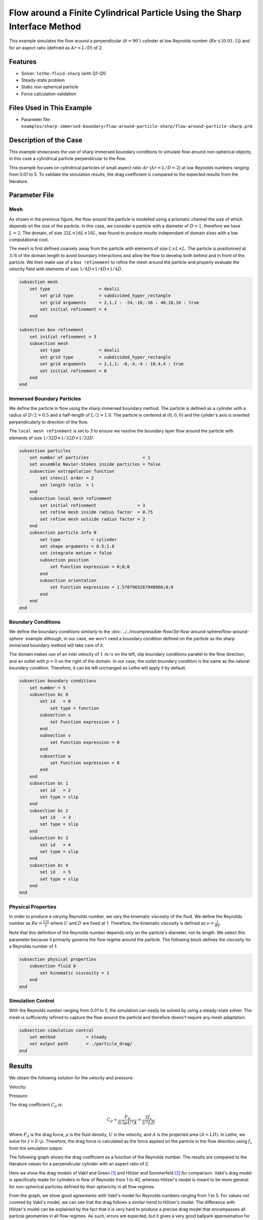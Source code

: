 ==============================================================================
Flow around a Finite Cylindrical Particle Using the Sharp Interface Method
==============================================================================

This example simulates the flow around a perpendicular (:math:`\theta = 90^\circ`) cylinder at low Reynolds number (:math:`Re \in [0.01, 5]`) and for an aspect ratio (defined as :math:`Ar = L/D`) of 2.

----------------------------------
Features
----------------------------------

- Solver: ``lethe-fluid-sharp`` (with Q1-Q1) 
- Steady-state problem
- Static non-spherical particle
- Force calculation validation

---------------------------
Files Used in This Example
---------------------------

- Parameter file: ``examples/sharp-immersed-boundary/flow-around-particle-sharp/flow-around-particle-sharp.prm``

------------------------
Description of the Case
------------------------

This example showcases the use of sharp immersed boundary conditions to simulate flow around non-spherical objects, in this case a cylindrical particle perpendicular to the flow. 

This example focuses on cylindrical particles of small aspect ratio :math:`Ar` (:math:`Ar = L/D = 2`) at low Reynolds numbers ranging from 0.01 to 5. To validate the simulation results, the drag coefficient is 
compared to the expected results from the literature. 

.. image:: images/flow-around-particle-sharp-case.png
    :alt: Simulation schematic
    :align: center

---------------
Parameter File
---------------

Mesh
~~~~

As shown in the previous figure, the flow around the particle is modelled using a prismatic channel the size of which depends on the size of the particle. In this case, we consider a particle with a diameter of :math:`D = 1`, therefore we have :math:`L = 2`. 
The domain, of size :math:`32 L \times 16 L \times 16 L`, was found to produce results independant of domain sizes with a low computational cost. 

The mesh is first defined coarsely away from the particle with elements of size :math:`L \times L \times L`. The particle is positionned at :math:`3/8` of the domain length to avoid boundary interactions and allow the flow to develop both behind and in front of the particle.
We then make use of a ``box refinement`` to refine the mesh around the particle and properly evaluate the velocity field with elements of size :math:`1/4 D \times 1/4 D \times 1/4 D`.

.. code-block:: text 

    subsection mesh
        set type                   = dealii
            set grid type          = subdivided_hyper_rectangle
            set grid arguments     = 2,1,1 : -24,-16,-16 : 40,16,16 : true
            set initial refinement = 4
        end

    subsection box refinement 
        set initial refinement = 3
        subsection mesh
            set type               = dealii
            set grid type          = subdivided_hyper_rectangle
            set grid arguments     = 2,1,1: -6,-4,-4 : 10,4,4 : true
            set initial refinement = 0
        end
    end

Immersed Boundary Particles
~~~~~~~~~~~~~~~~~~~~~~~~~~~

We define the particle in flow using the sharp immersed boundary method. The particle is defined as a cylinder with a radius of :math:`D/2 = 0.5` and a half-length of :math:`L/2 = 1.0`. The particle is centered at :math:`(0,0,0)` 
and the cylider's axis is oriented perpendicularly to direction of the flow. 

The ``local mesh refinement`` is set to 3 to ensure we resolve the boundary layer flow around the particle with elements of size :math:`1/32 D \times 1/32 D \times 1/32 D`.

.. code-block:: text

    subsection particles
        set number of particles                     = 1
        set assemble Navier-Stokes inside particles = false
        subsection extrapolation function
            set stencil order = 2
            set length ratio  = 1
        end
        subsection local mesh refinement
            set initial refinement                = 3
            set refine mesh inside radius factor  = 0.75
            set refine mesh outside radius factor = 2
        end
        subsection particle info 0
            set type            = cylinder
            set shape arguments = 0.5;1.0
            set integrate motion = false
            subsection position
                set Function expression = 0;0;0
            end
            subsection orientation
                set Function expression = 1.5707963267948966;0;0
            end
        end
    end

Boundary Conditions
~~~~~~~~~~~~~~~~~~~

We define the boundary conditions similarly to the :doc:`../../incompressible-flow/3d-flow-around-sphere/flow-around-sphere` example although, in our case, we won't need a boundary condition defined on the particle as the sharp immersed boundary method will take care of it.

The domain makes use of an inlet velocity of :math:`1~m/s` on the left, slip boundary conditions parallel to the flow direction, and an outlet with :math:`p = 0` on the right of the domain. In our case, the outlet boundary condition is the same as the natural boundary condition. Therefore, it can be left unchanged as Lethe will apply it by default.

.. code-block:: text

    subsection boundary conditions
        set number = 5
        subsection bc 0
            set id   = 0
                set type = function
            subsection u
                set Function expression = 1
            end
            subsection v
                set Function expression = 0
            end
            subsection w
                set Function expression = 0
            end
        end
        subsection bc 1
            set id   = 2
            set type = slip
        end
        subsection bc 2
            set id   = 3
            set type = slip
        end
        subsection bc 3
            set id   = 4
            set type = slip
        end
        subsection bc 4
            set id   = 5
            set type = slip
        end
    end

Physical Properties
~~~~~~~~~~~~~~~~~~~

In order to produce a varying Reynolds number, we vary the kinematic viscosity of the fluid. We define the Reynolds number as :math:`Re = \frac{UD}{\nu}` where :math:`U` and :math:`D` are fixed at 1. Therefore, 
the kinematic viscosity is defined as :math:`\nu = \frac{1}{Re}`. 

Note that this definition of the Reynolds number depends only on the particle's diameter, not its length. We select this parameter because it primarily governs the flow regime around the particle.
The following block defines the viscosity for a Reynolds number of 1:

.. code-block:: text

    subsection physical properties
        subsection fluid 0
            set kinematic viscosity = 1
        end
    end

Simulation Control
~~~~~~~~~~~~~~~~~~~

With the Reynolds number ranging from 0.01 to 5, the simulation can easily be solved by using a steady-state solver. The mesh is sufficiently refined to capture the flow around the particle and therefore doesn't 
require any mesh adaptation.

.. code-block:: text

    subsection simulation control
        set method            = steady
        set output path       = ./particle_drag/
    end

---------------
Results
---------------

We obtain the following solution for the velocity and pressure:

Velocity:
 
.. image:: images/flow-around-particle-sharp-velocity.png
    :alt: Velocity field around the particle
    :align: center

Pressure: 

.. image:: images/flow-around-particle-sharp-pressure.png
    :alt: Pressure field around the particle
    :align: center

The drag coefficient :math:`C_d` is:

.. math::

    C_d = \frac{F_d}{0.5 \rho U^2 A} = \frac{2f_x}{U^2 L D}

Where :math:`F_d` is the drag force, :math:`\rho` is the fluid density, :math:`U` is the velocity, and :math:`A` is the projected area :math:`(A = LD)`. In Lethe, we solve for :math:`f = F/\rho`. Therefore, the drag force is calculated as the force applied 
on the particle in the flow direction using :math:`f_x` from the simulation output.

The following graph shows the drag coefficient as a function of the Reynolds number. The results are compared to the literature values for a perpendicular cylinder with an aspect ratio of 2.

.. image:: images/flow-around-particle-sharp-CD-Re-study.png
    :alt: Drag coefficient as a function of Reynolds number
    :align: center

Here we show the drag models of Vakil and Green [#vakil2009]_ and Hölzer and Sommerfeld [#holzer2008]_ for comparison. Vakil's drag model is specifically made for cylinders in flow of Reynolds from 1 to 40, whereas Hölzer's model is meant to be more general for non-spherical particles defined by their sphericity in all flow regimes.

From the graph, we show good agreements with Vakil's model for Reynolds numbers ranging from 1 to 5. For values not covered by Vakil's model, we can see that the drag follows a similar trend to Hölzer's model.
The difference with Hölzer's model can be explained by the fact that it is very hard to produce a precise drag model that encompasses all particle geometries in all flow regimes. As such, errors are expected, but it gives a very good ballpark approximation for non-spherical particles.

----------------------------
Possibilities for Extensions
----------------------------

- To further validate the simulation results, the drag coefficient could be compared to the literature for a broader range of Reynolds numbers.
- It would be interesting to investigate the switch from a particle perpendicular to the flow to a particle aligned with the flow and its effect on the drag coefficient. This could be done by varying the orientation of the particle in the flow.
- It would be interesting to investigate the effect of the aspect ratio of the particle on the drag coefficient. 

---------------
Reference
---------------

.. [#vakil2009] \A. Vakil, S. I. Green, “Drag and lift coefficients of inclined finite circular cylinders at moderate Reynolds numbers,” *Computers & Fluids*, vol. 38, no. 9, pp. 1771-1781, Oct. 2009, doi: `10.1016/j.compfluid.2009.03.006 <https://doi.org/10.1016/j.compfluid.2009.03.006>`_\.
.. [#holzer2008] \A. Hölzer, M. Sommerfeld, “New simple correlation formula for the drag coefficient of non-spherical particles,” *Powder Technology*, vol. 184, no. 3, pp. 361-365, Jun. 2008, doi: `10.1016/j.powtec.2007.08.021 <https://doi.org/10.1016/j.powtec.2007.08.021>`_\.
